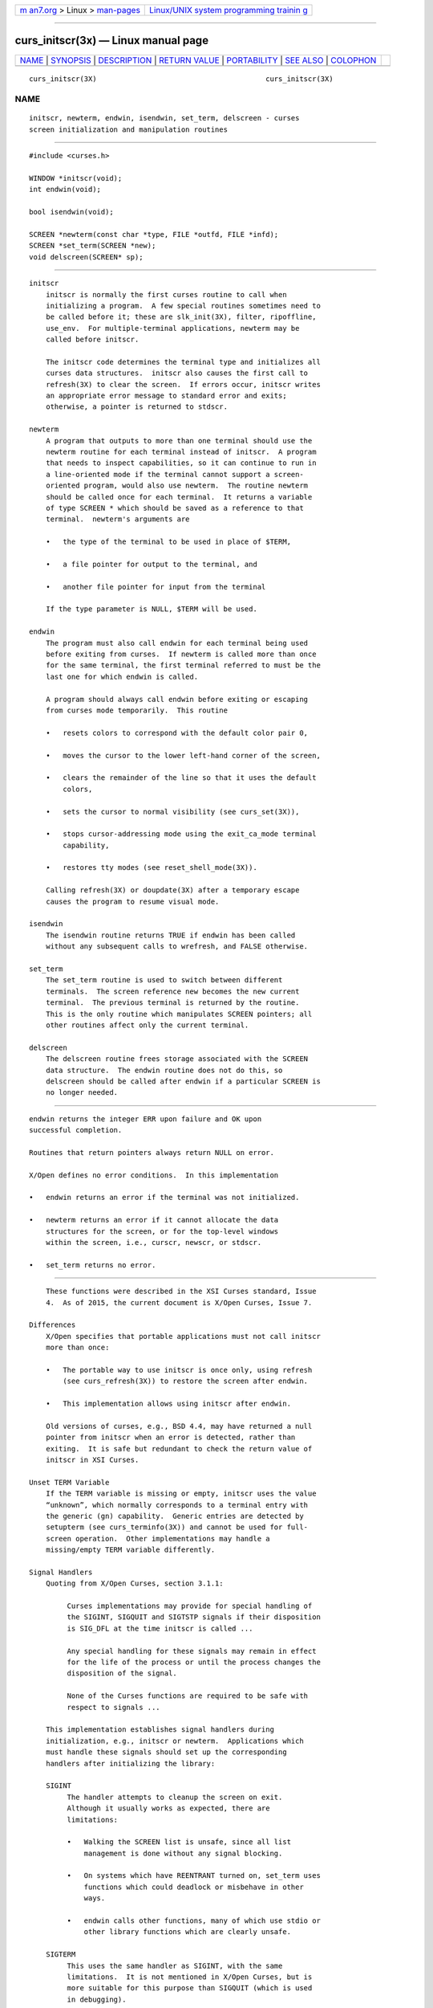 .. container:: page-top

.. container:: nav-bar

   +----------------------------------+----------------------------------+
   | `m                               | `Linux/UNIX system programming   |
   | an7.org <../../../index.html>`__ | trainin                          |
   | > Linux >                        | g <http://man7.org/training/>`__ |
   | `man-pages <../index.html>`__    |                                  |
   +----------------------------------+----------------------------------+

--------------

curs_initscr(3x) — Linux manual page
====================================

+-----------------------------------+-----------------------------------+
| `NAME <#NAME>`__ \|               |                                   |
| `SYNOPSIS <#SYNOPSIS>`__ \|       |                                   |
| `DESCRIPTION <#DESCRIPTION>`__ \| |                                   |
| `RETURN VALUE <#RETURN_VALUE>`__  |                                   |
| \| `PORTABILITY <#PORTABILITY>`__ |                                   |
| \| `SEE ALSO <#SEE_ALSO>`__ \|    |                                   |
| `COLOPHON <#COLOPHON>`__          |                                   |
+-----------------------------------+-----------------------------------+
| .. container:: man-search-box     |                                   |
+-----------------------------------+-----------------------------------+

::

   curs_initscr(3X)                                        curs_initscr(3X)

NAME
-------------------------------------------------

::

          initscr, newterm, endwin, isendwin, set_term, delscreen - curses
          screen initialization and manipulation routines


---------------------------------------------------------

::

          #include <curses.h>

          WINDOW *initscr(void);
          int endwin(void);

          bool isendwin(void);

          SCREEN *newterm(const char *type, FILE *outfd, FILE *infd);
          SCREEN *set_term(SCREEN *new);
          void delscreen(SCREEN* sp);


---------------------------------------------------------------

::

      initscr
          initscr is normally the first curses routine to call when
          initializing a program.  A few special routines sometimes need to
          be called before it; these are slk_init(3X), filter, ripoffline,
          use_env.  For multiple-terminal applications, newterm may be
          called before initscr.

          The initscr code determines the terminal type and initializes all
          curses data structures.  initscr also causes the first call to
          refresh(3X) to clear the screen.  If errors occur, initscr writes
          an appropriate error message to standard error and exits;
          otherwise, a pointer is returned to stdscr.

      newterm
          A program that outputs to more than one terminal should use the
          newterm routine for each terminal instead of initscr.  A program
          that needs to inspect capabilities, so it can continue to run in
          a line-oriented mode if the terminal cannot support a screen-
          oriented program, would also use newterm.  The routine newterm
          should be called once for each terminal.  It returns a variable
          of type SCREEN * which should be saved as a reference to that
          terminal.  newterm's arguments are

          •   the type of the terminal to be used in place of $TERM,

          •   a file pointer for output to the terminal, and

          •   another file pointer for input from the terminal

          If the type parameter is NULL, $TERM will be used.

      endwin
          The program must also call endwin for each terminal being used
          before exiting from curses.  If newterm is called more than once
          for the same terminal, the first terminal referred to must be the
          last one for which endwin is called.

          A program should always call endwin before exiting or escaping
          from curses mode temporarily.  This routine

          •   resets colors to correspond with the default color pair 0,

          •   moves the cursor to the lower left-hand corner of the screen,

          •   clears the remainder of the line so that it uses the default
              colors,

          •   sets the cursor to normal visibility (see curs_set(3X)),

          •   stops cursor-addressing mode using the exit_ca_mode terminal
              capability,

          •   restores tty modes (see reset_shell_mode(3X)).

          Calling refresh(3X) or doupdate(3X) after a temporary escape
          causes the program to resume visual mode.

      isendwin
          The isendwin routine returns TRUE if endwin has been called
          without any subsequent calls to wrefresh, and FALSE otherwise.

      set_term
          The set_term routine is used to switch between different
          terminals.  The screen reference new becomes the new current
          terminal.  The previous terminal is returned by the routine.
          This is the only routine which manipulates SCREEN pointers; all
          other routines affect only the current terminal.

      delscreen
          The delscreen routine frees storage associated with the SCREEN
          data structure.  The endwin routine does not do this, so
          delscreen should be called after endwin if a particular SCREEN is
          no longer needed.


-----------------------------------------------------------------

::

          endwin returns the integer ERR upon failure and OK upon
          successful completion.

          Routines that return pointers always return NULL on error.

          X/Open defines no error conditions.  In this implementation

          •   endwin returns an error if the terminal was not initialized.

          •   newterm returns an error if it cannot allocate the data
              structures for the screen, or for the top-level windows
              within the screen, i.e., curscr, newscr, or stdscr.

          •   set_term returns no error.


---------------------------------------------------------------

::

          These functions were described in the XSI Curses standard, Issue
          4.  As of 2015, the current document is X/Open Curses, Issue 7.

      Differences
          X/Open specifies that portable applications must not call initscr
          more than once:

          •   The portable way to use initscr is once only, using refresh
              (see curs_refresh(3X)) to restore the screen after endwin.

          •   This implementation allows using initscr after endwin.

          Old versions of curses, e.g., BSD 4.4, may have returned a null
          pointer from initscr when an error is detected, rather than
          exiting.  It is safe but redundant to check the return value of
          initscr in XSI Curses.

      Unset TERM Variable
          If the TERM variable is missing or empty, initscr uses the value
          “unknown”, which normally corresponds to a terminal entry with
          the generic (gn) capability.  Generic entries are detected by
          setupterm (see curs_terminfo(3X)) and cannot be used for full-
          screen operation.  Other implementations may handle a
          missing/empty TERM variable differently.

      Signal Handlers
          Quoting from X/Open Curses, section 3.1.1:

               Curses implementations may provide for special handling of
               the SIGINT, SIGQUIT and SIGTSTP signals if their disposition
               is SIG_DFL at the time initscr is called ...

               Any special handling for these signals may remain in effect
               for the life of the process or until the process changes the
               disposition of the signal.

               None of the Curses functions are required to be safe with
               respect to signals ...

          This implementation establishes signal handlers during
          initialization, e.g., initscr or newterm.  Applications which
          must handle these signals should set up the corresponding
          handlers after initializing the library:

          SIGINT
               The handler attempts to cleanup the screen on exit.
               Although it usually works as expected, there are
               limitations:

               •   Walking the SCREEN list is unsafe, since all list
                   management is done without any signal blocking.

               •   On systems which have REENTRANT turned on, set_term uses
                   functions which could deadlock or misbehave in other
                   ways.

               •   endwin calls other functions, many of which use stdio or
                   other library functions which are clearly unsafe.

          SIGTERM
               This uses the same handler as SIGINT, with the same
               limitations.  It is not mentioned in X/Open Curses, but is
               more suitable for this purpose than SIGQUIT (which is used
               in debugging).

          SIGTSTP
               This handles the stop signal, used in job control.  When
               resuming the process, this implementation discards pending
               input with flushinput (see curs_util(3X)), and repaints the
               screen assuming that it has been completely altered.  It
               also updates the saved terminal modes with def_shell_mode
               (see curs_kernel(3X)).

          SIGWINCH
               This handles the window-size changes which were ignored in
               the standardization efforts.  The handler sets a (signal-
               safe) variable which is later tested in wgetch (see
               curs_getch(3X)).  If keypad has been enabled for the
               corresponding window, wgetch returns the key symbol
               KEY_RESIZE.  At the same time, wgetch calls resizeterm to
               adjust the standard screen stdscr, and update other data
               such as LINES and COLS.


---------------------------------------------------------

::

          curses(3X), curs_kernel(3X), curs_refresh(3X), curs_slk(3X),
          curs_terminfo(3X), curs_util(3X), curs_variables(3X).

COLOPHON
---------------------------------------------------------

::

          This page is part of the ncurses (new curses) project.
          Information about the project can be found at 
          ⟨https://www.gnu.org/software/ncurses/ncurses.html⟩.  If you have
          a bug report for this manual page, send it to
          bug-ncurses-request@gnu.org.  This page was obtained from the
          project's upstream Git mirror of the CVS repository
          ⟨git://ncurses.scripts.mit.edu/ncurses.git⟩ on 2021-08-27.  (At
          that time, the date of the most recent commit that was found in
          the repository was 2021-05-23.)  If you discover any rendering
          problems in this HTML version of the page, or you believe there
          is a better or more up-to-date source for the page, or you have
          corrections or improvements to the information in this COLOPHON
          (which is not part of the original manual page), send a mail to
          man-pages@man7.org

                                                           curs_initscr(3X)

--------------

--------------

.. container:: footer

   +-----------------------+-----------------------+-----------------------+
   | HTML rendering        |                       | |Cover of TLPI|       |
   | created 2021-08-27 by |                       |                       |
   | `Michael              |                       |                       |
   | Ker                   |                       |                       |
   | risk <https://man7.or |                       |                       |
   | g/mtk/index.html>`__, |                       |                       |
   | author of `The Linux  |                       |                       |
   | Programming           |                       |                       |
   | Interface <https:     |                       |                       |
   | //man7.org/tlpi/>`__, |                       |                       |
   | maintainer of the     |                       |                       |
   | `Linux man-pages      |                       |                       |
   | project <             |                       |                       |
   | https://www.kernel.or |                       |                       |
   | g/doc/man-pages/>`__. |                       |                       |
   |                       |                       |                       |
   | For details of        |                       |                       |
   | in-depth **Linux/UNIX |                       |                       |
   | system programming    |                       |                       |
   | training courses**    |                       |                       |
   | that I teach, look    |                       |                       |
   | `here <https://ma     |                       |                       |
   | n7.org/training/>`__. |                       |                       |
   |                       |                       |                       |
   | Hosting by `jambit    |                       |                       |
   | GmbH                  |                       |                       |
   | <https://www.jambit.c |                       |                       |
   | om/index_en.html>`__. |                       |                       |
   +-----------------------+-----------------------+-----------------------+

--------------

.. container:: statcounter

   |Web Analytics Made Easy - StatCounter|

.. |Cover of TLPI| image:: https://man7.org/tlpi/cover/TLPI-front-cover-vsmall.png
   :target: https://man7.org/tlpi/
.. |Web Analytics Made Easy - StatCounter| image:: https://c.statcounter.com/7422636/0/9b6714ff/1/
   :class: statcounter
   :target: https://statcounter.com/
